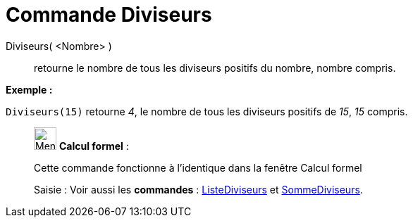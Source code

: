 = Commande Diviseurs
:page-en: commands/Divisors
ifdef::env-github[:imagesdir: /fr/modules/ROOT/assets/images]

Diviseurs( <Nombre> )::
  retourne le nombre de tous les diviseurs positifs du nombre, nombre compris.

[EXAMPLE]
====

*Exemple :*

`++Diviseurs(15)++` retourne _4_, le nombre de tous les diviseurs positifs de _15_, _15_ compris.

====

____________________________________________________________

image:32px-Menu_view_cas.svg.png[Menu view cas.svg,width=32,height=32] *Calcul formel* :

Cette commande fonctionne à l'identique dans la fenêtre Calcul formel

[.kcode]#Saisie :# Voir aussi les *commandes* : xref:/commands/ListeDiviseurs.adoc[ListeDiviseurs] et
xref:/commands/SommeDiviseurs.adoc[SommeDiviseurs].

